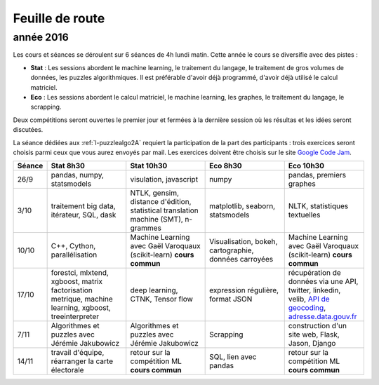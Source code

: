 
Feuille de route
================

.. _l-feuille-de-route-2016-2A:

année 2016
++++++++++


Les cours et séances se déroulent sur 6 séances de 4h
lundi matin. Cette année le cours se diversifie avec des 
pistes :

* **Stat** : Les sessions abordent le machine learning, le traitement du langage,
  le traitement de gros volumes de données, les puzzles algorithmiques.
  Il est préférable d'avoir déjà programmé, d'avoir déjà utilisé
  le calcul matriciel.
* **Eco** : Les sessions abordent le calcul matriciel,
  le machine learning, les graphes, le traitement du langage,
  le scrapping.
  
Deux compétitions seront ouvertes le premier jour et 
fermées à la dernière session où les résultas et les idées seront
discutées.

La séance dédiées aux :ref:`l-puzzlealgo2A` 
requiert la participation de la part des participants :
trois exercices seront choisis parmi ceux que vous aurez envoyés par mail.
Les exercices doivent être choisis sur le site
`Google Code Jam <https://code.google.com/codejam/contests.html>`_.



.. list-table::
    :widths: 2 5 5 5 5
    :header-rows: 1

    * - Séance
      - Stat 8h30
      - Stat 10h30
      - Eco 8h30
      - Eco 10h30
    * - 26/9
      - pandas, numpy, statsmodels
      - visulation, javascript
      - numpy
      - pandas, premiers graphes
    * - 3/10
      - traitement big data, itérateur, SQL, dask
      - NTLK, gensim, distance d'édition, statistical translation machine (SMT), n-grammes
      - matplotlib, seaborn, statsmodels
      - NLTK, statistiques textuelles
    * - 10/10
      - C++, Cython, parallélisation
      - Machine Learning avec Gaël Varoquaux (scikit-learn) **cours commun**
      - Visualisation, bokeh, cartographie, données carroyées
      - Machine Learning avec Gaël Varoquaux (scikit-learn) **cours commun**
    * - 17/10
      - forestci, mlxtend, xgboost, matrix factorisation
        metrique, machine learning, xgboost, treeinterpreter
      - deep learning, CTNK, Tensor flow
      - expression régulière, format JSON
      - récupération de données via une API, twitter, linkedin, velib, 
        `API de geocoding <https://www.data.gouv.fr/fr/faq/reuser/>`_,
        `adresse.data.gouv.fr <https://adresse.data.gouv.fr/csv/>`_
    * - 7/11
      - Algorithmes et puzzles avec Jérémie Jakubowicz
      - Algorithmes et puzzles avec Jérémie Jakubowicz
      - Scrapping
      - construction d'un site web, Flask, Jason, Django
    * - 14/11
      - travail d'équipe, réarranger la carte électorale
      - retour sur la compétition ML **cours commun**
      - SQL, lien avec pandas
      - retour sur la compétition ML **cours commun**



